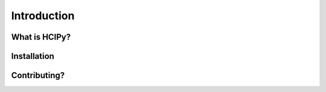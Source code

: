 Introduction
===============

What is HCIPy?
------------------

Installation
----------------------

Contributing?
-------------------------